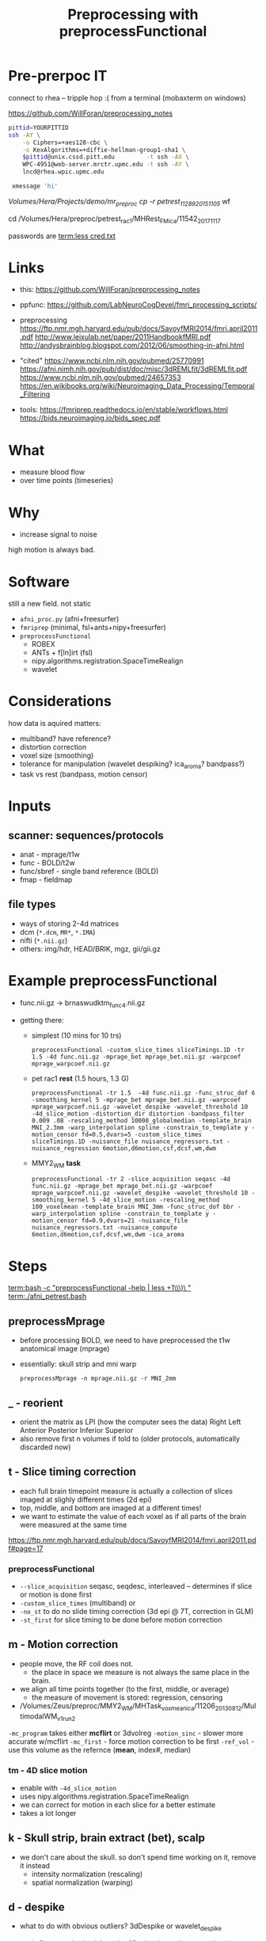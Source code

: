 #+Title: Preprocessing with preprocessFunctional

* Pre-prerpoc IT
connect to rhea -- tripple hop :(
from a terminal (mobaxterm on windows)

https://github.com/WillForan/preprocessing_notes
#+BEGIN_SRC bash
 pittid=YOURPITTID
 ssh -AY \
     -o Ciphers=+aes128-cbc \
     -o KexAlgorithms=+diffie-hellman-group1-sha1 \
     $pittid@unix.cssd.pitt.edu         -t ssh -AX \
     WPC-4951@web-server.mrctr.upmc.edu -t ssh -AY \
     lncd@rhea.wpic.upmc.edu
     
  xmessage 'hi'
#+END_SRC


/Volumes/Hera/Projects/demo/mr_preproc
cp -r petrest_11289_20151105/ wf

cd /Volumes/Hera/preproc/petrest_rac1/MHRest_FM_ica/11542_20171117




passwords are
 [[term:less cred.txt]]

* Links
  * this: https://github.com/WillForan/preprocessing_notes
  * ppfunc: https://github.com/LabNeuroCogDevel/fmri_processing_scripts/
  * preprocessing
    https://ftp.nmr.mgh.harvard.edu/pub/docs/SavoyfMRI2014/fmri.april2011.pdf
    http://www.leixulab.net/paper/2011HandbookfMRI.pdf
    http://andysbrainblog.blogspot.com/2012/06/smoothing-in-afni.html

  * "cited"
    https://www.ncbi.nlm.nih.gov/pubmed/25770991
    https://afni.nimh.nih.gov/pub/dist/doc/misc/3dREMLfit/3dREMLfit.pdf
    https://www.ncbi.nlm.nih.gov/pubmed/24657353
    https://en.wikibooks.org/wiki/Neuroimaging_Data_Processing/Temporal_Filtering

  * tools:
    https://fmriprep.readthedocs.io/en/stable/workflows.html
    https://bids.neuroimaging.io/bids_spec.pdf

* What
 * measure blood flow
 * over time points (timeseries)
   
 
   
* Why
  * increase signal to noise

   [[./img/afni_auto_corr.png]]
   [[./img/tsnr_vs_meanfd_fdthresh=10.jpeg]]
high motion is always bad. 

* Software
  still a new field. not static
 * =afni_proc.py= (afni+freesurfer)
 * =fmriprep=     (minimal, fsl+ants+nipy+freesurfer)
 * =preprocessFunctional=
   * ROBEX
   * ANTs + f[ln]irt (fsl)
   * nipy.algorithms.registration.SpaceTimeRealign
   * wavelet

* Considerations
how data is aquired matters:
 * multiband? have reference?
 * distortion correction
 * voxel size (smoothing)
 * tolerance for manipulation (wavelet despiking? ica_aroma? bandpass?)
 * task vs rest (bandpass, motion censor)

* Inputs
** scanner: sequences/protocols
   * anat - mprage/t1w
   * func - BOLD/t2w
   * func/sbref - single band reference (BOLD)
   * fmap - fieldmap
** file types
   * ways of storing 2-4d matrices 
   * dcm (=*.dcm=, =MR*=, =*.IMA=)
   * nifti (=*.nii.gz=)
   * others: img/hdr, HEAD/BRIK, mgz, gii/gii.gz

* Example preprocessFunctional

  * func.nii.gz -> brnaswudktm_func_4.nii.gz

  * getting there:
    * simplest (10 mins for 10 trs)
      #+BEGIN_SRC 
       preprocessFunctional -custom_slice_times sliceTimings.1D -tr 1.5 -4d func.nii.gz -mprage_bet mprage_bet.nii.gz -warpcoef mprage_warpcoef.nii.gz
      #+END_SRC 

    * pet rac1 *rest* (1.5 hours, 1.3 G)
      #+BEGIN_SRC 
       preprocessFunctional -tr 1.5  -4d func.nii.gz -func_struc_dof 6 -smoothing_kernel 5 -mprage_bet mprage_bet.nii.gz -warpcoef mprage_warpcoef.nii.gz -wavelet_despike -wavelet_threshold 10 -4d_slice_motion -distortion_dir distortion -bandpass_filter 0.009 .08 -rescaling_method 10000_globalmedian -template_brain MNI_2.3mm -warp_interpolation spline -constrain_to_template y -motion_censor fd=0.5,dvars=5 -custom_slice_times sliceTimings.1D -nuisance_file nuisance_regressors.txt -nuisance_regression 6motion,d6motion,csf,dcsf,wm,dwm
      #+END_SRC

    * MMY2_WM *task* 
      #+BEGIN_SRC 
       preprocessFunctional -tr 2 -slice_acquisition seqasc -4d func.nii.gz -mprage_bet mprage_bet.nii.gz -warpcoef mprage_warpcoef.nii.gz -wavelet_despike -wavelet_threshold 10 -smoothing_kernel 5 -4d_slice_motion -rescaling_method 100_voxelmean -template_brain MNI_3mm -func_struc_dof bbr -warp_interpolation spline -constrain_to_template y -motion_censor fd=0.9,dvars=21 -nuisance_file nuisance_regressors.txt -nuisance_compute 6motion,d6motion,csf,dcsf,wm,dwm -ica_aroma
      #+END_SRC

   
* Steps
  [[term:bash -c "preprocessFunctional -help | less +1\\\)\ "]]
  [[term:./afni_petrest.bash]]
  

** preprocessMprage 
   * before processing BOLD, we need to have preprocessed the t1w anatomical image (mprage)
   * essentially: skull strip and mni warp
    #+BEGIN_SRC 
   preprocessMprage -n mprage.nii.gz -r MNI_2mm 
    #+END_SRC

** _ - reorient
   * orient the matrix as LPI (how the computer sees the data)
      Right	Left
      Anterior 	Posterior
      Inferior 	Superior
   * also remove first n volumes if told to (older protocols, automatically discarded now)

** t - Slice timing correction
   * each full brain timepoint measure is actually a collection of slices imaged at slighly different times (2d epi) 
   * top, middle, and bottom are imaged at a different times!
   * we want to estimate the value of each voxel as if all parts of the brain were measured at the same time
     
  https://ftp.nmr.mgh.harvard.edu/pub/docs/SavoyfMRI2014/fmri.april2011.pdf#page=17
  [[./img/st_savoy.png]]

*** preprocessFunctional
  
    * ~--slice_acquisition~ seqasc, seqdesc, interleaved -- determines if slice or motion is done first
    * ~-custom_slice_times~ (multiband) or
    * ~-no_st~ to do no slide timing correction (3d epi @ 7T, correction in GLM)
    * ~-st_first~ for slice timing to be done before motion correction


** m - Motion correction

  * people move, the RF coil does not.
    * the place in space we measure is not always the same place in the brain.
  * we align all time points together (to the first, middle, or average)
    * the measure of movement is stored: regression, censoring
      
  * /Volumes/Zeus/preproc/MMY2_WM/MHTask_voxmean_ica/11206_20130812/MultimodalWM_v1_run2
  [[./img/motion_MMY2WM_11206_2013_55-56.png]]


  ~-mc_program~ takes either *mcflirt* or 3dvolreg
  ~-motion_sinc~ - slower more accurate w/mcflirt
  ~-mc_first~ - force motion correction to be first
  ~-ref_vol~ - use this volume as the refernce (*mean*, index#, median)

*** tm - 4D slice motion
   * enable with ~-4d_slice_motion~ 
   * uses nipy.algorithms.registration.SpaceTimeRealign
   * we can correct for motion in each slice for a better estimate
   * takes a lot longer

** k - Skull strip, brain extract (bet), scalp
   * we don't care about the skull. so don't spend time working on it, remove it instead
     * intensity normalization (rescaling)
     * spatial normalization (warping)

** d - despike 
   * what to do with obvious outliers? 3dDespike or wavelet_despike

     #+BEGIN_QUOTE
     Removes 'spikes' from the 3D+time input dataset and writes
     a new dataset with the spike values replaced by something
     more pleasing to the eye.
     #+END_QUOTE
     
     ~-wavelet_despike~
   #+BEGIN_QUOTE
   data-driven, spatially-adaptive, wavelet-based method for identifying, modeling, and removing 
   non-stationary events in fMRI time series, caused by head movement, without the need for data scrubbing.
   ... We demonstrate robust removal of a range of different motion artifacts.
   #+END_QUOTE

** u -"unwarpping" Fieldmap/spin echo  inhomogeneity correction
   * use a measure of strech/compression due to non uniform magnetization to undo
   * requires collecting a sequence independent of BOLD epi 
   * ~-fm_phase~, ~-fm_magnitude~, ~-fm_cfg~
   * ~ppDistortion~ with ~-distortion_dir~
   
  /Volumes/Zeus/preproc/petrest_rac1/MHRest_FM_ica/11488_20160226/unwarp/*mc*
  [[./img/fm_petracret1_11488_2016_14-48.png]]

  https://ftp.nmr.mgh.harvard.edu/pub/docs/SavoyfMRI2014/fmri.april2011.pdf#page=21
  http://www.leixulab.net/paper/2011HandbookfMRI.pdf#39
  #+BEGIN_QUOTE
    inhomogeneities in the magnetic field result in errors in the location of
    structures in the resulting images. Most commonly, regions in the anterior prefrontal
    cortex and orbitofrontal cortex are distorted. 
  #+END_QUOTE

** w - warp (spatial normalization)
   * make our differently shaped (nonlinear) and positioned (linear) brains look the same
   * allow comparing across subject part 1
   * depends on ~preprocessMprage~
   * epi <-> t1 <-> MNI152 (+tlrc in afni -- but not actually Talairach)
     * 6th generation. Neuroimaging standard. lowres. spm/fsl/afni default to this
     * 2009c. better 1mm res. differs by up to 2mm. we use this
   * ~-no_warp~  to skip this step
   * ~-ref~ to set an exotic warp desitiation
   
   [[./img/warp.png]]
   
** s - smoothing
*** what
   http://andysbrainblog.blogspot.com/2012/06/smoothing-in-afni.html
   [[./img/andys_smooth.png]]
*** why
   http://www.leixulab.net/paper/2011HandbookfMRI.pdf#page=50
   [[./img/smoothing_handbook.png]]
   #+BEGIN_QUOTE
 Smoothing increases the signal-to-noise ratio for signals with larger spatial scales.
 Because most activations in fMRI studies extend across many voxels, the benefits of gain in signal for
 larger features may outweigh the costs of losing smaller features
 ...
 ensure the validity of Gaussian random field theory for
 statistical analysis, then an FWHM of twice the voxel dimensions is appropriate.
   #+END_QUOTE
*** preprocessFunctional
    * FWHM size given by ~-smoothing_kernel~. default is 5 (mm)
    * ~-smoother~ defaults to fsl's =susan=, can use =gaussian=
   * ~-no_smooth~  to skip this step

** n - normalizing intensity (scaling)
   * can use median or mean
   * allow comparing across subject part 2 -- arbitrary unit to something like percent singal change
   * ~-rescaling_method~ *10000_globalmedian* or 100_voxelmean

** a - ICA-AROMA (fancy, slow)
   * Automatic Removal Of Motion Artifacts, matching similarity to pre-identified spatial and temporal independent components
   * Pruim 2015 demonstrated on task and rest
   
** f - filter (high pass, task)

   * only allow higher frequency signal. give high frequencies a pass.
      - remove slow freq.
   * remove scanner drifts, coil interference or slow vascular/metabolic oscillations ([[https://en.wikibooks.org/wiki/Neuroimaging_Data_Processing/Temporal_Filtering][wikibooks]])
   * ~-hp_filter~  with FWHM of TRs (volumes). default is 40 (80s with TR of 2).
   * set relative to task trial length. Mostly arbitrary. http://mindhive.mit.edu/node/116
     * really want to remove slow noise, most any value will do that.
   * ~-no_hp~  to skip this step

** r - regression (resting state)

   * useful for resting state to remove nuisance signal
   * for task, the next step is likely a GLM which can include nuisance regresses in the same model
   * measure from white mater, csf, motion, and their derivatives
** b - bandpass filter (resting state)
   * throw out too low and too high (physio .3Hz, 1Hz)
   * rsfMRI, unlike task, shouldn't have quick changes 
   * e.g. ~-bandpass_filter 0.009 .08~

** A - auto correlation removal 
   * useful for within individual, not so much in group comparison
   * 3dREMLfit to remove autocorrelation using ARMA(1,1) mode

     #+BEGIN_QUOTE
   Thresholded individual subject activation maps are potentially affected ...
   The biggest effect of serial (AKA temporal) correlation ... 
   is on the estimates of the variance of the individual subjects betas 
     #+END_QUOTE


   
minimal/fast: nsdkm_
fancy/slow:   Abranswudkmt_

task: f  nswdkmt_
rest: br nswdkmt_

* Other Flags
  -4d vs -dicom "MR*"
  -delete_dicom
* PreprocessFunctional hints
** audit/log
   * ~preprocessFunctional.log~ lists nearly every command run. could be executed as bash script
** hidden files
  * =.preproc_cmd= - all the arguments to preprocessFunctional for this run
    * useful 2 months later
    * can edit and rerun ~yes|preprocessFunctional~. 
      consider removing =.preprocessfunctional_complete=
  * =.*_complete= - created for every finished step
    * remove to rerun a step
